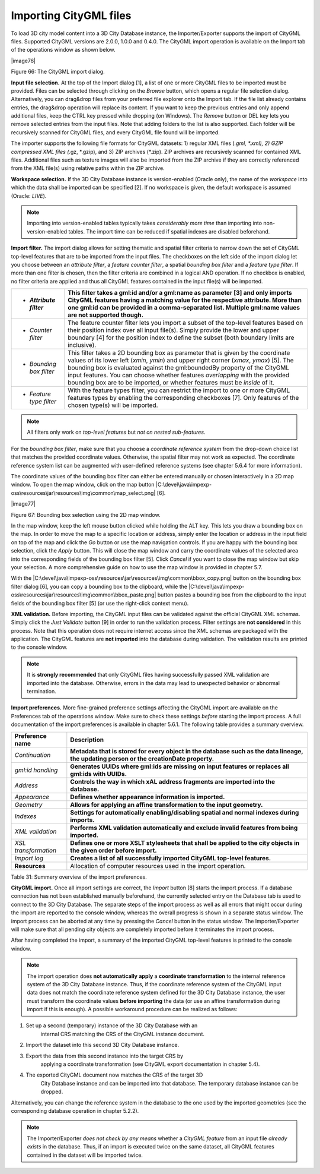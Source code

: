 Importing CityGML files
-----------------------

To load 3D city model content into a 3D City Database instance, the
Importer/Exporter supports the import of CityGML files. Supported
CityGML versions are 2.0.0, 1.0.0 and 0.4.0. The CityGML import
operation is available on the Import tab of the operations window as
shown below.

|image76|

Figure 66: The CityGML import dialog.

**Input file selection.** At the top of the Import dialog [1], a list of
one or more CityGML files to be imported must be provided. Files can be
selected through clicking on the *Browse* button, which opens a regular
file selection dialog. Alternatively, you can drag&drop files from your
preferred file explorer onto the Import tab. If the file list already
contains entries, the drag&drop operation will replace its content. If
you want to keep the previous entries and only append additional files,
keep the CTRL key pressed while dropping (on Windows). The *Remove*
button or DEL key lets you remove selected entries from the input files.
Note that adding folders to the list is also supported. Each folder will
be recursively scanned for CityGML files, and every CityGML file found
will be imported.

The importer supports the following file formats for CityGML datasets:
1) regular XML files (*.gml, \*.xml), 2) GZIP compressed XML files
(*.gz, \*.gzip), and 3) ZIP archives (*.zip). ZIP archives are
recursively scanned for contained XML files. Additional files such as
texture images will also be imported from the ZIP archive if they are
correctly referenced from the XML file(s) using relative paths within
the ZIP archive.

**Workspace selection.** If the 3D City Database instance is
version-enabled (Oracle only), the name of the *workspace* into which
the data shall be imported can be specified [2]. If no workspace is
given, the default workspace is assumed (Oracle: *LIVE*).

.. note::
   Importing into version-enabled tables typically takes
   *considerably more time* than importing into non-version-enabled tables.
   The import time can be reduced if spatial indexes are disabled
   beforehand.

**Import filter.** The import dialog allows for setting thematic and
spatial filter criteria to narrow down the set of CityGML top-level
features that are to be imported from the input files. The checkboxes on
the left side of the import dialog let you choose between an *attribute
filter*, a *feature* *counter filter*, a spatial *bounding box filter*
and a *feature type filter*. If more than one filter is chosen, then the
filter criteria are combined in a logical AND operation. If no checkbox
is enabled, no filter criteria are applied and thus all CityGML features
contained in the input file(s) will be imported.

======================== ============================================================================================================================================================================================================================================================================================================================================================================================================================
-  *Attribute filter*    This filter takes a gml:id and/or a gml:name as parameter [3] and only imports CityGML features having a matching value for the respective attribute. More than one gml:id can be provided in a comma-separated list. Multiple gml:name values are not supported though.
======================== ============================================================================================================================================================================================================================================================================================================================================================================================================================
-  *Counter filter*      The feature counter filter lets you import a subset of the top-level features based on their position index over all input file(s). Simply provide the lower and upper boundary [4] for the position index to define the subset (both boundary limits are inclusive).
-  *Bounding box filter* This filter takes a 2D bounding box as parameter that is given by the coordinate values of its lower left (*x\ min*, *y\ min*) and upper right corner (*x\ max*, *y\ max*) [5]. The bounding box is evaluated against the gml:boundedBy property of the CityGML input features. You can choose whether features *overlapping* with the provided bounding box are to be imported, or whether features must be *inside* of it.
-  *Feature type filter* With the feature types filter, you can restrict the import to one or more CityGML features types by enabling the corresponding checkboxes [7]. Only features of the chosen type(s) will be imported.
======================== ============================================================================================================================================================================================================================================================================================================================================================================================================================

.. note::
   All filters only work on *top-level features* but *not on nested
   sub-features*.

For the *bounding box filter*, make sure that you choose a *coordinate
reference system* from the drop-down choice list that matches the
provided coordinate values. Otherwise, the spatial filter may not work
as expected. The coordinate reference system list can be augmented with
user-defined reference systems (see chapter 5.6.4 for more information).

The coordinate values of the bounding box filter can either be entered
manually or chosen interactively in a 2D map window. To open the map
window, click on the map button
|C:\devel\java\impexp-oss\resources\jar\resources\img\common\map_select.png|
[6].

|image77|

Figure 67: Bounding box selection using the 2D map window.

In the map window, keep the left mouse button clicked while holding the
ALT key. This lets you draw a bounding box on the map. In order to move
the map to a specific location or address, simply enter the location or
address in the input field on top of the map and click the *Go* button
or use the map navigation controls. If you are happy with the bounding
box selection, click the *Apply* button. This will close the map window
and carry the coordinate values of the selected area into the
corresponding fields of the bounding box filter [5]. Click *Cancel* if
you want to close the map window but skip your selection. A more
comprehensive guide on how to use the map window is provided in chapter
5.7.

With the
|C:\devel\java\impexp-oss\resources\jar\resources\img\common\bbox_copy.png|
button on the bounding box filter dialog [6], you can copy a bounding
box to the clipboard, while the
|C:\devel\java\impexp-oss\resources\jar\resources\img\common\bbox_paste.png|
button pastes a bounding box from the clipboard to the input fields of
the bounding box filter [5] (or use the right-click context menu).

**XML validation.** Before importing, the CityGML input files can be
validated against the official CityGML XML schemas. Simply click the
*Just Validate* button [9] in order to run the validation process.
Filter settings are **not considered** in this process. Note that this
operation does not require internet access since the XML schemas are
packaged with the application. The CityGML features are **not imported**
into the database during validation. The validation results are printed
to the console window.

.. note::
   It is **strongly recommended** that only CityGML files having
   successfully passed XML validation are imported into the database.
   Otherwise, errors in the data may lead to unexpected behavior or
   abnormal termination.

**Import preferences.** More fine-grained preference settings affecting
the CityGML import are available on the Preferences tab of the
operations window. Make sure to check these settings *before* starting
the import process. A full documentation of the import preferences is
available in chapter 5.6.1. The following table provides a summary
overview.

==================== ========================================================================================================================================
**Preference name**  **Description**
*Continuation*       **Metadata that is stored for every object in the database such as the data lineage, the updating person or the creationDate property.**
*gml:id handling*    **Generates UUIDs where gml:ids are missing on input features or replaces all gml:ids with UUIDs.**
*Address*            **Controls the way in which xAL address fragments are imported into the database.**
*Appearance*         **Defines whether appearance information is imported.**
*Geometry*           **Allows for applying an affine transformation to the input geometry.**
*Indexes*            **Settings for automatically enabling/disabling spatial and normal indexes during imports.**
*XML validation*     **Performs XML validation automatically and exclude invalid features from being imported.**
*XSL transformation* **Defines one or more XSLT stylesheets that shall be applied to the city objects in the given order before import.**
*Import log*         **Creates a list of all successfully imported CityGML top-level features.**
**Resources**        Allocation of computer resources used in the import operation.
==================== ========================================================================================================================================

Table 31: Summery overview of the import preferences.

**CityGML import.** Once all import settings are correct, the *Import*
button [8] starts the import process. If a database connection has not
been established manually beforehand, the currently selected entry on
the Database tab is used to connect to the 3D City Database. The
separate steps of the import process as well as all errors that might
occur during the import are reported to the console window, whereas the
overall progress is shown in a separate status window. The import
process can be aborted at any time by pressing the *Cancel* button in
the status window. The Importer/Exporter will make sure that all pending
city objects are completely imported before it terminates the import
process.

After having completed the import, a summary of the imported CityGML
top-level features is printed to the console window.

.. note::
   The import operation does **not automatically** **apply** a
   **coordinate transformation** to the internal reference system of the 3D
   City Database instance. Thus, if the coordinate reference system of the
   CityGML input data does not match the coordinate reference system
   defined for the 3D City Database instance, the user must transform the
   coordinate values **before importing** the data (or use an affine
   transformation during import if this is enough). A possible workaround
   procedure can be realized as follows:

1) Set up a second (temporary) instance of the 3D City Database with an
      internal CRS matching the CRS of the CityGML instance document.

2) Import the dataset into this second 3D City Database instance.

3) Export the data from this second instance into the target CRS by
      applying a coordinate transformation (see CityGML export
      documentation in chapter 5.4).

4) The exported CityGML document now matches the CRS of the target 3D
      City Database instance and can be imported into that database. The
      temporary database instance can be dropped.

Alternatively, you can change the reference system in the database to
the one used by the imported geometries (see the corresponding
database operation in chapter 5.2.2).

.. note::
   The Importer/Exporter *does not check by any means* whether a
   *CityGML feature* from an input file *already exists* in the database.
   Thus, if an import is executed twice on the same dataset, all CityGML
   features contained in the dataset will be imported twice.
